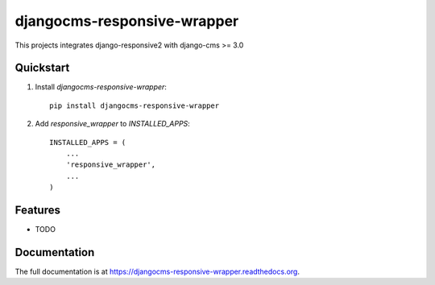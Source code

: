 =============================
djangocms-responsive-wrapper
=============================

.. image:: http://img.shields.io/travis/mishbahr/djangocms-responsive-wrapper.svg?style=flat-square
    :target: https://travis-ci.org/mishbahr/djangocms-responsive-wrapper/

.. image:: http://img.shields.io/pypi/v/djangocms-responsive-wrapper.svg?style=flat-square
    :target: https://pypi.python.org/pypi/djangocms-responsive-wrapper/
    :alt: Latest Version

.. image:: http://img.shields.io/pypi/dm/djangocms-responsive-wrapper.svg?style=flat-square
    :target: https://pypi.python.org/pypi/djangocms-responsive-wrapper/
    :alt: Downloads

.. image:: http://img.shields.io/pypi/l/djangocms-responsive-wrapper.svg?style=flat-square
    :target: https://pypi.python.org/pypi/djangocms-responsive-wrapper/
    :alt: License

.. image:: http://img.shields.io/coveralls/mishbahr/djangocms-responsive-wrapper.svg?style=flat-square
  :target: https://coveralls.io/r/mishbahr/djangocms-responsive-wrapper?branch=master

This projects integrates django-responsive2 with django-cms >= 3.0

Quickstart
----------

1. Install `djangocms-responsive-wrapper`::

    pip install djangocms-responsive-wrapper

2. Add `responsive_wrapper` to `INSTALLED_APPS`::

    INSTALLED_APPS = (
        ...
        'responsive_wrapper',
        ...
    )

Features
--------

* TODO

Documentation
-------------

The full documentation is at https://djangocms-responsive-wrapper.readthedocs.org.